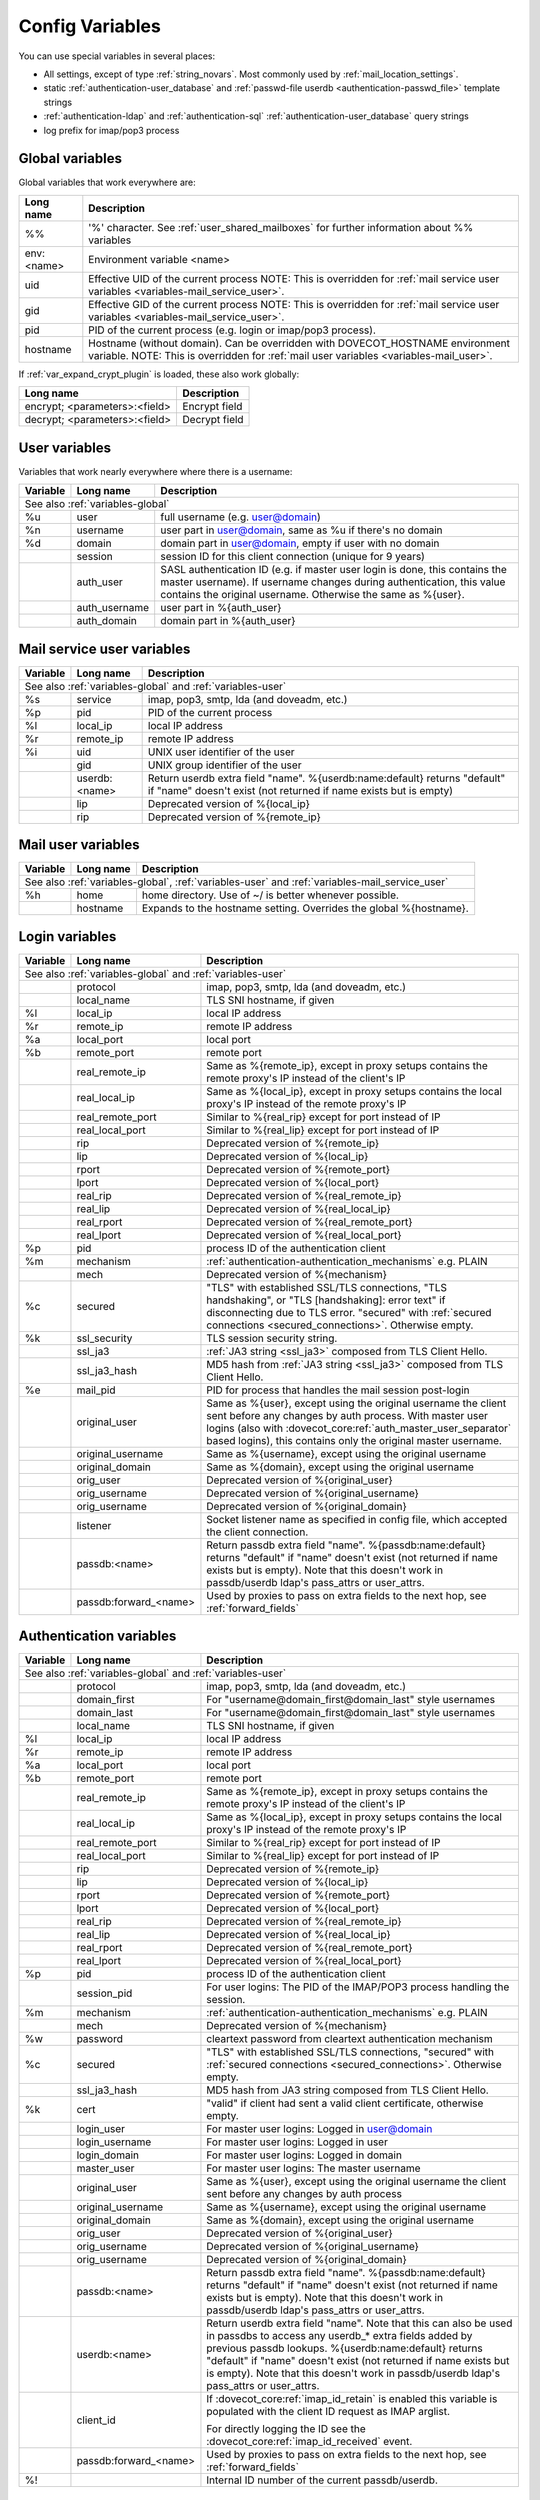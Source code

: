.. _config_variables:

================
Config Variables
================

You can use special variables in several places:

* All settings, except of type :ref:`string_novars`. Most commonly used by
  :ref:`mail_location_settings`.
* static :ref:`authentication-user_database` and :ref:`passwd-file userdb <authentication-passwd_file>` template strings
* :ref:`authentication-ldap` and :ref:`authentication-sql` :ref:`authentication-user_database` query strings
* log prefix for imap/pop3 process

.. _variables-global:

Global variables
----------------

Global variables that work everywhere are:

+------------+-----------------------------------------------------------------------------+
| Long name  |  Description                                                                |
+============+=============================================================================+
| %%         | '%' character. See :ref:`user_shared_mailboxes`                             |
|            | for further information about %% variables                                  |
+------------+-----------------------------------------------------------------------------+
| env:<name> | Environment variable <name>                                                 |
+------------+-----------------------------------------------------------------------------+
| uid        | Effective UID of the current process NOTE: This is overridden for           |
|            | :ref:`mail service user variables <variables-mail_service_user>`.           |
+------------+-----------------------------------------------------------------------------+
| gid        | Effective GID of the current process NOTE: This is overridden for           |
|            | :ref:`mail service user variables <variables-mail_service_user>`.           |
+------------+-----------------------------------------------------------------------------+
| pid        | PID of the current process (e.g. login or imap/pop3 process).               |
+------------+-----------------------------------------------------------------------------+
| hostname   | Hostname (without domain). Can be overridden with DOVECOT_HOSTNAME          |
|            | environment variable. NOTE: This is overridden for                          |
|            | :ref:`mail user variables <variables-mail_user>`.                           |
+------------+-----------------------------------------------------------------------------+

If :ref:`var_expand_crypt_plugin` is loaded, these also work globally:

+-------------------------------+-----------------------------+
| Long name                     | Description                 |
+===============================+=============================+
| encrypt; <parameters>:<field> | Encrypt field               |
|                               |                             |
|                               | .. dovecotadded:: 2.2.29    |
+-------------------------------+-----------------------------+
| decrypt; <parameters>:<field> | Decrypt field               |
|                               |                             |
|                               | .. dovecotadded:: 2.2.29    |
+-------------------------------+-----------------------------+

.. _variables-user:

User variables
--------------

Variables that work nearly everywhere where there is a username:

+----------+----------------+---------------------------------------------------------------+
| Variable | Long name      | Description                                                   |
+==========+================+===============================================================+
| See also :ref:`variables-global`                                                          |
+----------+----------------+---------------------------------------------------------------+
| %u       | user           | full username (e.g. user@domain)                              |
+----------+----------------+---------------------------------------------------------------+
| %n       | username       | user part in user@domain, same as %u if there's no domain     |
+----------+----------------+---------------------------------------------------------------+
| %d       | domain         | domain part in user@domain, empty if user with no domain      |
+----------+----------------+---------------------------------------------------------------+
|          | session        | session ID for this client connection (unique for 9 years)    |
+----------+----------------+---------------------------------------------------------------+
|          | auth_user      | SASL authentication ID (e.g. if master user login is done,    |
|          |                | this contains the master username). If username changes during|
|          |                | authentication, this value contains the original username.    |
|          |                | Otherwise the same as %{user}.                                |
|          |                |                                                               |
|          |                | .. dovecotadded:: 2.2.11                                      |
+----------+----------------+---------------------------------------------------------------+
|          | auth_username  | user part in %{auth_user}                                     |
|          |                |                                                               |
|          |                | .. dovecotadded:: 2.2.11                                      |
+----------+----------------+---------------------------------------------------------------+
|          | auth_domain    | domain part in %{auth_user}                                   |
|          |                |                                                               |
|          |                | .. dovecotadded:: 2.2.11                                      |
+----------+----------------+---------------------------------------------------------------+

.. _variables-mail_service_user:

Mail service user variables
---------------------------

+----------+----------------+---------------------------------------------------------------+
| Variable | Long name      | Description                                                   |
+==========+================+===============================================================+
| See also :ref:`variables-global` and :ref:`variables-user`                                |
+----------+----------------+---------------------------------------------------------------+
| %s       | service        | imap, pop3, smtp, lda (and doveadm, etc.)                     |
+----------+----------------+---------------------------------------------------------------+
| %p       | pid            | PID of the current process                                    |
+----------+----------------+---------------------------------------------------------------+
| %l       | local_ip       | local IP address                                              |
|          |                |                                                               |
|          |                | .. dovecotchanged:: 2.3.14 variable long name changed         |
+----------+----------------+---------------------------------------------------------------+
| %r       | remote_ip      | remote IP address                                             |
|          |                |                                                               |
|          |                | .. dovecotchanged:: 2.3.14 variable long name changed         |
+----------+----------------+---------------------------------------------------------------+
| %i       | uid            | UNIX user identifier of the user                              |
+----------+----------------+---------------------------------------------------------------+
|          | gid            | UNIX group identifier of the user                             |
+----------+----------------+---------------------------------------------------------------+
|          | userdb:<name>  | Return userdb extra field "name". %{userdb:name:default}      |
|          |                | returns "default" if "name" doesn't exist (not returned if    |
|          |                | name exists but is empty)                                     |
|          |                |                                                               |
|          |                | .. dovecotadded:: 2.2.19                                      |
+----------+----------------+---------------------------------------------------------------+
|          | lip            | Deprecated version of %{local_ip}                             |
|          |                |                                                               |
|          |                | .. dovecotdeprecated:: 2.3.14                                 |
+----------+----------------+---------------------------------------------------------------+
|          | rip            | Deprecated version of %{remote_ip}                            |
|          |                |                                                               |
|          |                | .. dovecotdeprecated:: 2.3.14                                 |
+----------+----------------+---------------------------------------------------------------+

.. _variables-mail_user:

Mail user variables
-------------------

+----------+-----------+--------------------------------------------------------------------+
| Variable | Long name | Description                                                        |
+==========+===========+====================================================================+
| See also :ref:`variables-global`, :ref:`variables-user` and                               |
| :ref:`variables-mail_service_user`                                                        |
+----------+-----------+--------------------------------------------------------------------+
| %h       | home      | home directory. Use of ~/ is better whenever possible.             |
+----------+-----------+--------------------------------------------------------------------+
|          | hostname  | Expands to the hostname setting. Overrides the global %{hostname}. |
+----------+-----------+--------------------------------------------------------------------+

.. _variables-login:

Login variables
---------------

+----------+-----------------------+---------------------------------------------------------------+
| Variable | Long name             | Description                                                   |
+==========+=======================+===============================================================+
| See also :ref:`variables-global` and :ref:`variables-user`                                       |
+----------+-----------------------+---------------------------------------------------------------+
|          | protocol              | imap, pop3, smtp, lda (and doveadm, etc.)                     |
|          |                       |                                                               |
|          |                       | .. dovecotadded:: 2.4.0,3.0.0 Renamed from %{service}         |
|          |                       |                   variable.                                   |
+----------+-----------------------+---------------------------------------------------------------+
|          | local_name            | TLS SNI hostname, if given                                    |
|          |                       |                                                               |
|          |                       | .. dovecotadded:: 2.2.26                                      |
+----------+-----------------------+---------------------------------------------------------------+
| %l       | local_ip              | local IP address                                              |
|          |                       |                                                               |
|          |                       | .. dovecotadded:: 2.3.14 For older versions use %{lip}        |
+----------+-----------------------+---------------------------------------------------------------+
| %r       | remote_ip             | remote IP address                                             |
|          |                       |                                                               |
|          |                       | .. dovecotadded:: 2.3.14 For older versions use %{rip}        |
+----------+-----------------------+---------------------------------------------------------------+
| %a       | local_port            | local port                                                    |
|          |                       |                                                               |
|          |                       | .. dovecotadded:: 2.3.14 For older versions use %{lport}      |
+----------+-----------------------+---------------------------------------------------------------+
| %b       | remote_port           | remote port                                                   |
|          |                       |                                                               |
|          |                       | .. dovecotadded:: 2.3.14 For older versions use %{rport}      |
+----------+-----------------------+---------------------------------------------------------------+
|          | real_remote_ip        | Same as %{remote_ip}, except in proxy setups contains the     |
|          |                       | remote proxy's IP instead of the client's IP                  |
|          |                       |                                                               |
|          |                       | .. dovecotadded:: 2.3.14 For older versions use %{real_rip}   |
+----------+-----------------------+---------------------------------------------------------------+
|          | real_local_ip         | Same as %{local_ip}, except in proxy setups contains the local|
|          |                       | proxy's IP instead of the remote proxy's IP                   |
|          |                       |                                                               |
|          |                       | .. dovecotadded:: 2.3.14 For older versions use %{real_lip}   |
+----------+-----------------------+---------------------------------------------------------------+
|          | real_remote_port      | Similar to %{real_rip} except for port instead of IP          |
|          |                       |                                                               |
|          |                       | .. dovecotadded:: 2.3.14 For older versions use %{real_rport} |
+----------+-----------------------+---------------------------------------------------------------+
|          | real_local_port       | Similar to %{real_lip} except for port instead of IP          |
|          |                       |                                                               |
|          |                       | .. dovecotadded:: 2.3.14 For older versions use %{real_lport} |
+----------+-----------------------+---------------------------------------------------------------+
|          | rip                   | Deprecated version of %{remote_ip}                            |
|          |                       |                                                               |
|          |                       | .. dovecotdeprecated:: 2.3.14                                 |
+----------+-----------------------+---------------------------------------------------------------+
|          | lip                   | Deprecated version of %{local_ip}                             |
|          |                       |                                                               |
|          |                       | .. dovecotdeprecated:: 2.3.14                                 |
+----------+-----------------------+---------------------------------------------------------------+
|          | rport                 | Deprecated version of %{remote_port}                          |
|          |                       |                                                               |
|          |                       | .. dovecotdeprecated:: 2.3.14                                 |
+----------+-----------------------+---------------------------------------------------------------+
|          | lport                 | Deprecated version of %{local_port}                           |
|          |                       |                                                               |
|          |                       | .. dovecotdeprecated:: 2.3.14                                 |
+----------+-----------------------+---------------------------------------------------------------+
|          | real_rip              | Deprecated version of %{real_remote_ip}                       |
|          |                       |                                                               |
|          |                       | .. dovecotdeprecated:: 2.3.14                                 |
+----------+-----------------------+---------------------------------------------------------------+
|          | real_lip              | Deprecated version of %{real_local_ip}                        |
|          |                       |                                                               |
|          |                       | .. dovecotadded:: 2.2.0                                       |
|          |                       | .. dovecotdeprecated:: 2.3.14                                 |
+----------+-----------------------+---------------------------------------------------------------+
|          | real_rport            | Deprecated version of %{real_remote_port}                     |
|          |                       |                                                               |
|          |                       | .. dovecotadded:: 2.2.0                                       |
|          |                       | .. dovecotdeprecated:: 2.3.14                                 |
+----------+-----------------------+---------------------------------------------------------------+
|          | real_lport            | Deprecated version of %{real_local_port}                      |
|          |                       |                                                               |
|          |                       | .. dovecotadded:: 2.2.0                                       |
|          |                       | .. dovecotdeprecated:: 2.3.14                                 |
+----------+-----------------------+---------------------------------------------------------------+
| %p       | pid                   | process ID of the authentication client                       |
+----------+-----------------------+---------------------------------------------------------------+
| %m       | mechanism             | :ref:`authentication-authentication_mechanisms` e.g. PLAIN    |
|          |                       |                                                               |
|          |                       | .. dovecotadded:: 2.3.14                                      |
+----------+-----------------------+---------------------------------------------------------------+
|          | mech                  | Deprecated version of %{mechanism}                            |
|          |                       |                                                               |
|          |                       | .. dovecotdeprecated:: 2.3.14                                 |
+----------+-----------------------+---------------------------------------------------------------+
| %c       | secured               | "TLS" with established SSL/TLS connections, "TLS handshaking",|
|          |                       | or "TLS [handshaking]: error text" if disconnecting due to TLS|
|          |                       | error. "secured" with                                         |
|          |                       | :ref:`secured connections <secured_connections>`. Otherwise   |
|          |                       | empty.                                                        |
+----------+-----------------------+---------------------------------------------------------------+
| %k       | ssl_security          | TLS session security string.                                  |
|          |                       |                                                               |
|          |                       | .. dovecotadded:: 2.4.0,3.0.0 If HAProxy is configured and    |
|          |                       |    it terminated the TLS connection, contains "(proxied)".    |
+----------+-----------------------+---------------------------------------------------------------+
|          | ssl_ja3               | :ref:`JA3 string <ssl_ja3>` composed from TLS Client Hello.   |
|          |                       |                                                               |
|          |                       | .. dovecotadded:: 2.4.0,3.0.0                                 |
+----------+-----------------------+---------------------------------------------------------------+
|          | ssl_ja3_hash          | MD5 hash from :ref:`JA3 string <ssl_ja3>` composed from       |
|          |                       | TLS Client Hello.                                             |
|          |                       |                                                               |
|          |                       | .. dovecotadded:: 2.4.0,3.0.0                                 |
+----------+-----------------------+---------------------------------------------------------------+
| %e       | mail_pid              | PID for process that handles the mail session post-login      |
+----------+-----------------------+---------------------------------------------------------------+
|          | original_user         | Same as %{user}, except using the original username the client|
|          |                       | sent before any changes by auth process. With master user     |
|          |                       | logins (also with                                             |
|          |                       | :dovecot_core:ref:`auth_master_user_separator` based logins), |
|          |                       | this contains only the original master username.              |
|          |                       |                                                               |
|          |                       | .. dovecotadded:: 2.3.14                                      |
+----------+-----------------------+---------------------------------------------------------------+
|          | original_username     | Same as %{username}, except using the original username       |
|          |                       |                                                               |
|          |                       | .. dovecotadded:: 2.3.14                                      |
+----------+-----------------------+---------------------------------------------------------------+
|          | original_domain       | Same as %{domain}, except using the original username         |
|          |                       |                                                               |
|          |                       | .. dovecotadded:: 2.3.14                                      |
+----------+-----------------------+---------------------------------------------------------------+
|          | orig_user             | Deprecated version of %{original_user}                        |
|          |                       |                                                               |
|          |                       | .. dovecotadded:: 2.2.6                                       |
|          |                       | .. dovecotdeprecated:: 2.3.14                                 |
+----------+-----------------------+---------------------------------------------------------------+
|          | orig_username         | Deprecated version of %{original_username}                    |
|          |                       |                                                               |
|          |                       | .. dovecotadded:: 2.2.6                                       |
|          |                       | .. dovecotdeprecated:: 2.3.14                                 |
+----------+-----------------------+---------------------------------------------------------------+
|          | orig_username         | Deprecated version of %{original_domain}                      |
|          |                       |                                                               |
|          |                       | .. dovecotadded:: 2.2.6                                       |
|          |                       | .. dovecotdeprecated:: 2.3.14                                 |
+----------+-----------------------+---------------------------------------------------------------+
|          | listener              | Socket listener name as specified in config file, which       |
|          |                       | accepted the client connection.                               |
|          |                       |                                                               |
|          |                       | .. dovecotadded:: 2.2.19                                      |
+----------+-----------------------+---------------------------------------------------------------+
|          | passdb:<name>         | Return passdb extra field "name". %{passdb:name:default}      |
|          |                       | returns "default" if "name" doesn't exist (not returned if    |
|          |                       | name exists but is empty). Note that this doesn't work in     |
|          |                       | passdb/userdb ldap's pass_attrs or user_attrs.                |
|          |                       |                                                               |
|          |                       | .. dovecotadded:: 2.2.19                                      |
+----------+-----------------------+---------------------------------------------------------------+
|          | passdb:forward_<name> | Used by proxies to pass on extra fields to the next hop, see  |
|          |                       | :ref:`forward_fields`                                         |
|          |                       |                                                               |
|          |                       | .. dovecotadded:: 2.2.29                                      |
+----------+-----------------------+---------------------------------------------------------------+

.. _variables-auth:

Authentication variables
------------------------

+----------+-----------------------+---------------------------------------------------------------+
| Variable | Long name             | Description                                                   |
+==========+=======================+===============================================================+
| See also :ref:`variables-global` and :ref:`variables-user`                                       |
+----------+-----------------------+---------------------------------------------------------------+
|          | protocol              | imap, pop3, smtp, lda (and doveadm, etc.)                     |
|          |                       |                                                               |
|          |                       | .. dovecotadded:: 2.4.0,3.0.0 Renamed from %{service}         |
|          |                       |                   variable.                                   |
+----------+-----------------------+---------------------------------------------------------------+
|          | domain_first          | For "username@domain_first@domain_last" style usernames       |
|          |                       |                                                               |
|          |                       | .. dovecotadded:: 2.2.6                                       |
+----------+-----------------------+---------------------------------------------------------------+
|          | domain_last           | For "username@domain_first@domain_last" style usernames       |
|          |                       |                                                               |
|          |                       | .. dovecotadded:: 2.2.6                                       |
+----------+-----------------------+---------------------------------------------------------------+
|          | local_name            | TLS SNI hostname, if given                                    |
|          |                       |                                                               |
|          |                       | .. dovecotadded:: 2.2.26                                      |
+----------+-----------------------+---------------------------------------------------------------+
| %l       | local_ip              | local IP address                                              |
|          |                       |                                                               |
|          |                       | .. dovecotadded:: 2.3.13 For older versions use %{lip}        |
+----------+-----------------------+---------------------------------------------------------------+
| %r       | remote_ip             | remote IP address                                             |
|          |                       |                                                               |
|          |                       | .. dovecotadded:: 2.3.13 For older versions use %{rip}        |
+----------+-----------------------+---------------------------------------------------------------+
| %a       | local_port            | local port                                                    |
|          |                       |                                                               |
|          |                       | .. dovecotadded:: 2.3.13 For older versions use %{lport}      |
+----------+-----------------------+---------------------------------------------------------------+
| %b       | remote_port           | remote port                                                   |
|          |                       |                                                               |
|          |                       | .. dovecotadded:: 2.3.13 For older versions use %{rport}      |
+----------+-----------------------+---------------------------------------------------------------+
|          | real_remote_ip        | Same as %{remote_ip}, except in proxy setups contains the     |
|          |                       | remote proxy's IP instead of the client's IP                  |
|          |                       |                                                               |
|          |                       | .. dovecotadded:: 2.3.13 For older versions use %{real_rip}   |
+----------+-----------------------+---------------------------------------------------------------+
|          | real_local_ip         | Same as %{local_ip}, except in proxy setups contains the local|
|          |                       | proxy's IP instead of the remote proxy's IP                   |
|          |                       |                                                               |
|          |                       | .. dovecotadded:: 2.3.13 For older versions use %{real_lip}   |
+----------+-----------------------+---------------------------------------------------------------+
|          | real_remote_port      | Similar to %{real_rip} except for port instead of IP          |
|          |                       |                                                               |
|          |                       | .. dovecotadded:: 2.3.13 For older versions use %{real_rport} |
+----------+-----------------------+---------------------------------------------------------------+
|          | real_local_port       | Similar to %{real_lip} except for port instead of IP          |
|          |                       |                                                               |
|          |                       | .. dovecotadded:: 2.3.13 For older versions use %{real_lport} |
+----------+-----------------------+---------------------------------------------------------------+
|          | rip                   | Deprecated version of %{remote_ip}                            |
|          |                       |                                                               |
|          |                       | .. dovecotdeprecated:: 2.3.13                                 |
+----------+-----------------------+---------------------------------------------------------------+
|          | lip                   | Deprecated version of %{local_ip}                             |
|          |                       |                                                               |
|          |                       | .. dovecotdeprecated:: 2.3.13                                 |
+----------+-----------------------+---------------------------------------------------------------+
|          | rport                 | Deprecated version of %{remote_port}                          |
|          |                       |                                                               |
|          |                       | .. dovecotdeprecated:: 2.3.13                                 |
+----------+-----------------------+---------------------------------------------------------------+
|          | lport                 | Deprecated version of %{local_port}                           |
|          |                       |                                                               |
|          |                       | .. dovecotdeprecated:: 2.3.13                                 |
+----------+-----------------------+---------------------------------------------------------------+
|          | real_rip              | Deprecated version of %{real_remote_ip}                       |
|          |                       |                                                               |
|          |                       | .. dovecotdeprecated:: 2.3.13                                 |
+----------+-----------------------+---------------------------------------------------------------+
|          | real_lip              | Deprecated version of %{real_local_ip}                        |
|          |                       |                                                               |
|          |                       | .. dovecotadded:: 2.2.0                                       |
|          |                       | .. dovecotdeprecated:: 2.3.13                                 |
+----------+-----------------------+---------------------------------------------------------------+
|          | real_rport            | Deprecated version of %{real_remote_port}                     |
|          |                       |                                                               |
|          |                       | .. dovecotadded:: 2.2.0                                       |
|          |                       | .. dovecotdeprecated:: 2.3.13                                 |
+----------+-----------------------+---------------------------------------------------------------+
|          | real_lport            | Deprecated version of %{real_local_port}                      |
|          |                       |                                                               |
|          |                       | .. dovecotadded:: 2.2.0                                       |
|          |                       | .. dovecotdeprecated:: 2.3.13                                 |
+----------+-----------------------+---------------------------------------------------------------+
| %p       | pid                   | process ID of the authentication client                       |
+----------+-----------------------+---------------------------------------------------------------+
|          | session_pid           | For user logins: The PID of the IMAP/POP3 process handling the|
|          |                       | session.                                                      |
|          |                       |                                                               |
|          |                       | .. dovecotadded:: 2.2.7                                       |
+----------+-----------------------+---------------------------------------------------------------+
| %m       | mechanism             | :ref:`authentication-authentication_mechanisms` e.g. PLAIN    |
|          |                       |                                                               |
|          |                       | .. dovecotadded:: 2.3.13                                      |
+----------+-----------------------+---------------------------------------------------------------+
|          | mech                  | Deprecated version of %{mechanism}                            |
|          |                       |                                                               |
|          |                       | .. dovecotdeprecated:: 2.3.13                                 |
+----------+-----------------------+---------------------------------------------------------------+
| %w       | password              | cleartext password from cleartext authentication mechanism    |
+----------+-----------------------+---------------------------------------------------------------+
| %c       | secured               | "TLS" with established SSL/TLS connections, "secured" with    |
|          |                       | :ref:`secured connections <secured_connections>`. Otherwise   |
|          |                       | empty.                                                        |
+----------+-----------------------+---------------------------------------------------------------+
|          | ssl_ja3_hash          | MD5 hash from JA3 string composed from TLS Client Hello.      |
|          |                       |                                                               |
|          |                       | .. dovecotadded:: 2.4.0,3.0.0                                 |
+----------+-----------------------+---------------------------------------------------------------+
| %k       | cert                  | "valid" if client had sent a valid client certificate,        |
|          |                       | otherwise empty.                                              |
+----------+-----------------------+---------------------------------------------------------------+
|          | login_user            | For master user logins: Logged in user@domain                 |
+----------+-----------------------+---------------------------------------------------------------+
|          | login_username        | For master user logins: Logged in user                        |
+----------+-----------------------+---------------------------------------------------------------+
|          | login_domain          | For master user logins: Logged in domain                      |
+----------+-----------------------+---------------------------------------------------------------+
|          | master_user           | For master user logins: The master username                   |
|          |                       |                                                               |
|          |                       | .. dovecotadded:: 2.2.7                                       |
+----------+-----------------------+---------------------------------------------------------------+
|          | original_user         | Same as %{user}, except using the original username the client|
|          |                       | sent before any changes by auth process                       |
|          |                       |                                                               |
|          |                       | .. dovecotadded:: 2.3.13                                      |
+----------+-----------------------+---------------------------------------------------------------+
|          | original_username     | Same as %{username}, except using the original username       |
|          |                       |                                                               |
|          |                       | .. dovecotadded:: 2.3.13                                      |
+----------+-----------------------+---------------------------------------------------------------+
|          | original_domain       | Same as %{domain}, except using the original username         |
|          |                       |                                                               |
|          |                       | .. dovecotadded:: 2.3.13                                      |
+----------+-----------------------+---------------------------------------------------------------+
|          | orig_user             | Deprecated version of %{original_user}                        |
|          |                       |                                                               |
|          |                       | .. dovecotadded:: 2.2.6                                       |
|          |                       | .. dovecotadded:: 2.2.13 Works in auth process.               |
|          |                       | .. dovecotdeprecated:: 2.3.13                                 |
+----------+-----------------------+---------------------------------------------------------------+
|          | orig_username         | Deprecated version of %{original_username}                    |
|          |                       |                                                               |
|          |                       | .. dovecotadded:: 2.2.6                                       |
|          |                       | .. dovecotadded:: 2.2.13 Works in auth process.               |
|          |                       | .. dovecotdeprecated:: 2.3.13                                 |
+----------+-----------------------+---------------------------------------------------------------+
|          | orig_username         | Deprecated version of %{original_domain}                      |
|          |                       |                                                               |
|          |                       | .. dovecotadded:: 2.2.6                                       |
|          |                       | .. dovecotadded:: 2.2.13 Works in auth process.               |
|          |                       | .. dovecotdeprecated:: 2.3.13                                 |
+----------+-----------------------+---------------------------------------------------------------+
|          | passdb:<name>         | Return passdb extra field "name". %{passdb:name:default}      |
|          |                       | returns "default" if "name" doesn't exist (not returned if    |
|          |                       | name exists but is empty). Note that this doesn't work in     |
|          |                       | passdb/userdb ldap's pass_attrs or user_attrs.                |
|          |                       |                                                               |
|          |                       | .. dovecotadded:: 2.2.19                                      |
+----------+-----------------------+---------------------------------------------------------------+
|          | userdb:<name>         | Return userdb extra field "name". Note that this can also be  |
|          |                       | used in passdbs to access any userdb_* extra fields added by  |
|          |                       | previous passdb lookups. %{userdb:name:default} returns       |
|          |                       | "default" if "name" doesn't exist (not returned if name exists|
|          |                       | but is empty). Note that this doesn't work in passdb/userdb   |
|          |                       | ldap's pass_attrs or user_attrs.                              |
|          |                       |                                                               |
|          |                       | .. dovecotadded:: 2.2.19                                      |
+----------+-----------------------+---------------------------------------------------------------+
|          | client_id             | If :dovecot_core:ref:`imap_id_retain` is enabled this         |
|          |                       | variable is populated with the client ID request as IMAP      |
|          |                       | arglist.                                                      |
|          |                       |                                                               |
|          |                       | For directly logging the ID see the                           |
|          |                       | :dovecot_core:ref:`imap_id_received` event.                   |
|          |                       |                                                               |
|          |                       | .. dovecotadded:: 2.2.29                                      |
+----------+-----------------------+---------------------------------------------------------------+
|          | passdb:forward_<name> | Used by proxies to pass on extra fields to the next hop, see  |
|          |                       | :ref:`forward_fields`                                         |
|          |                       |                                                               |
|          |                       | .. dovecotadded:: 2.2.29                                      |
+----------+-----------------------+---------------------------------------------------------------+
| %!       |                       | Internal ID number of the current passdb/userdb.              |
+----------+-----------------------+---------------------------------------------------------------+

Modifiers
---------

You can apply a modifiers for each variable (e.g. %Us or %U{service} = POP3):

* %L - lowercase
* %U - uppercase
* %E - escape '"', "'" and '\' characters by inserting '\' before them. Note
  that variables in SQL queries are automatically escaped, you don't need to
  use this modifier for them.
* %X - parse the variable as a base-10 number, and convert it to base-16
  (hexadecimal)
* %R - reverse the string
* %N - take a 32bit hash of the variable and return it as hex. You can also
  limit the hash value. For example %256Nu gives values 0..ff. You might want
  padding also, so %2.256Nu gives 00..ff. This can be useful for example in
  dividing users automatically to multiple partitions.

 * This is "New Hash", based on MD5 to give better distribution of values (no
   need for any string reversing kludges either).

   .. dovecotadded:: 2.2.3

* %H - Same as %N, but use "old hash" (not recommended anymore)

 * %H hash function is a bit bad if all the strings end with the same text, so
   if you're hashing usernames being in user@domain form, you probably want to
   reverse the username to get better hash value variety, e.g. `%3RHu`.

* %{<hash
  algorithm>;rounds=<n>,truncate=<bits>,salt=s,format=<hex|hexuc|base64|base64url>:field}

 * Generic hash function that outputs a hex (by default) or `base64` value.
   Hash algorithm is any of the supported ones, e.g. `md5`, `sha1`, `sha256`.
   Also "pkcs5" is supported using `SHA256`.

   Example:

   .. code-block:: none

     %{sha256:user} or %{md5;truncate=32:user}.

   .. dovecotadded:: 2.2.27

* %M - return the string's MD5 sum as hex.
* %D - return "sub.domain.org" as "sub,dc=domain,dc=org" (for LDAP queries)
* %T - Trim trailing whitespace

You can take a substring of the variable by giving optional offset followed by
'.' and width after the '%' character. For example %2u gives first two
characters of the username. %2.1u gives third character of the username.

If the offset is negative, it counts from the end, for example `%-2.2i` gives
the UID mod 100 (last two characters of the UID printed in a string). If a
positive offset points outside the value, empty string is returned, if a
negative offset does then the string is taken from the start.

If the width is prefixed with zero, the string isn't truncated, but only padded
with '0' character if the string is shorter.

.. Note::

  %04i may return "0001", "1000" and "12345". %1.04i for the same string would
  return "001", "000" and "2345".

If the width is negative, it counts from the end.

.. Note::

  `%0.-2u` gives all but the last two characters from the username.

   .. dovecotadded:: 2.2.13

The modifiers are applied from left-to-right order, except the substring is
always taken from the final string.

Conditionals
------------

.. dovecotadded:: 2.2.33

It's possible to use conditionals in variable expansion. The generic syntax is

.. code-block:: none

  %{if;value1;operator;value2;value-if-true;value-if-false}

Each of the value fields can contain another variable expansion, facilitating
for nested ifs. Both `%f` and `%{field}` syntaxes work.

Escaping is supported, so it's possible to use values like `\%`, `\:` or `\;`
that expand to the literal `%`, `:` or `;` characters. Values can have spaces
and quotes without any special escaping.

Note that currently unescaped `:` cuts off the if statement and ignores
everything after it.

Following operators are supported

======== ============================================================
Operator Explanation
==       NUMERIC equality
!=       NUMERIC inequality
<        NUMERIC less than
<=       NUMERIC less or equal
>        NUMERIC greater than
>=       NUMERIC greater or equal
eq       String equality
ne       String inequality
lt       String inequality
le       String inequality
gt       String inequality
ge       String inequality
`*`      Wildcard match (mask on value2)
!*       Wildcard non-match (mask on value2)
~        Regular expression match (pattern on value2, extended POSIX)
!~       String inequality (pattern on value2, extended POSIX)
======== ============================================================

Examples:

.. code-block:: none

  # If %u is "testuser", return "INVALID". Otherwise return %u uppercased.
  %{if;%u;eq;testuser;INVALID;%Uu}

  # Same as above, but for use nested IF just for showing how they work:
  %{if;%{if;%u;eq;testuser;a;b};eq;a;INVALID;%Uu}
